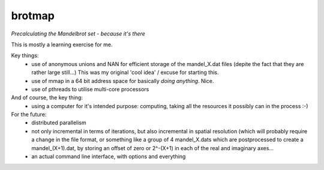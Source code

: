 
brotmap
-------

*Precalculating the Mandelbrot set - because it's there*

This is mostly a learning exercise for me.

Key things:
 - use of anonymous unions and NAN for efficient storage of the
   mandel_X.dat files (depite the fact that they are rather large still...)
   This was my original 'cool idea' / excuse for starting this.
 - use of mmap in a 64 bit address space for basically *doing anything*.
   Nice.
 - use of pthreads to utilise multi-core processors

And of course, the key thing:
 - using a computer for it's intended purpose: computing, taking all the
   resources it possibly can in the process :-)

For the future:
 - distributed parallelism
 - not only incremental in terms of iterations, but also incremental in
   spatial resolution (which will probably require a change in the file
   format, or something like a group of 4 mandel_X.dats  which are
   postprocessed to create a mandel_(X+1).dat, by storing an offset
   of zero or 2^-(X+1) in each of the real and imaginary axes...
 - an actual command line interface, with options and everything
